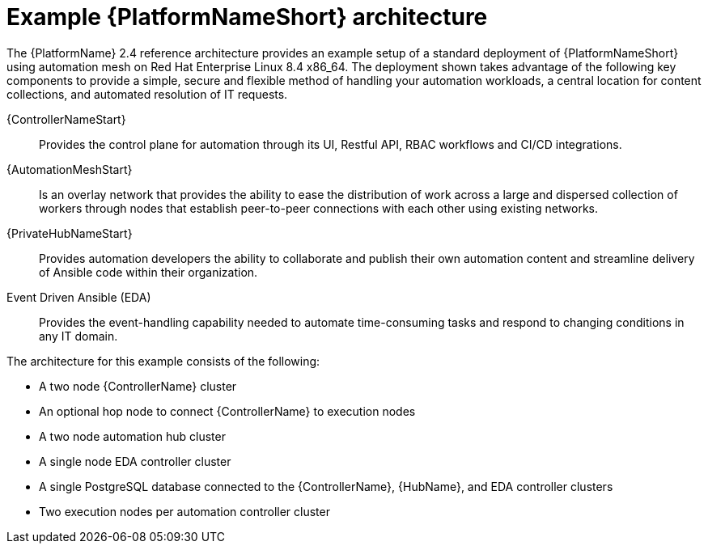 :_content-type: CONCEPT
[id='aap_example_architecture_{context}']
= Example {PlatformNameShort} architecture

The {PlatformName} 2.4 reference architecture provides an example setup of a standard deployment of {PlatformNameShort} using automation mesh on Red Hat Enterprise Linux 8.4 x86_64. The deployment shown takes advantage of the following key components to provide a simple, secure and flexible method of handling your automation workloads, a central location for content collections, and automated resolution of IT requests.

{ControllerNameStart}:: Provides the control plane for automation through its UI, Restful API, RBAC workflows and CI/CD integrations.
{AutomationMeshStart}:: Is an overlay network that provides the ability to ease the distribution of work across a large and dispersed collection of workers through nodes that establish peer-to-peer connections with each other using existing networks.
{PrivateHubNameStart}:: Provides automation developers the ability to collaborate and publish their own automation content and streamline delivery of Ansible code within their organization.
Event Driven Ansible (EDA):: Provides the event-handling capability needed to automate time-consuming tasks and respond to changing conditions in any IT domain.

The architecture for this example consists of the following:

* A two node {ControllerName} cluster
* An optional hop node to connect {ControllerName} to execution nodes
* A two node automation hub cluster
* A single node EDA controller cluster
* A single PostgreSQL database connected to the {ControllerName}, {HubName}, and EDA controller clusters
* Two execution nodes per automation controller cluster

.Example {PlatformNameShort} 2.4 architecture
// dcd - Image in progress with graphics team and will be added once complete.
// image::aap2.4-ref-arch.png[Reference architecture for an example Ansible Automation Platform deployment]
